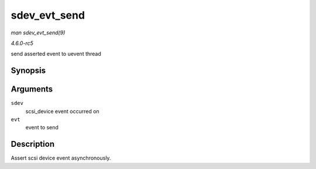 .. -*- coding: utf-8; mode: rst -*-

.. _API-sdev-evt-send:

=============
sdev_evt_send
=============

*man sdev_evt_send(9)*

*4.6.0-rc5*

send asserted event to uevent thread


Synopsis
========

.. c:function:: void sdev_evt_send( struct scsi_device * sdev, struct scsi_event * evt )

Arguments
=========

``sdev``
    scsi_device event occurred on

``evt``
    event to send


Description
===========

Assert scsi device event asynchronously.


.. ------------------------------------------------------------------------------
.. This file was automatically converted from DocBook-XML with the dbxml
.. library (https://github.com/return42/sphkerneldoc). The origin XML comes
.. from the linux kernel, refer to:
..
.. * https://github.com/torvalds/linux/tree/master/Documentation/DocBook
.. ------------------------------------------------------------------------------
